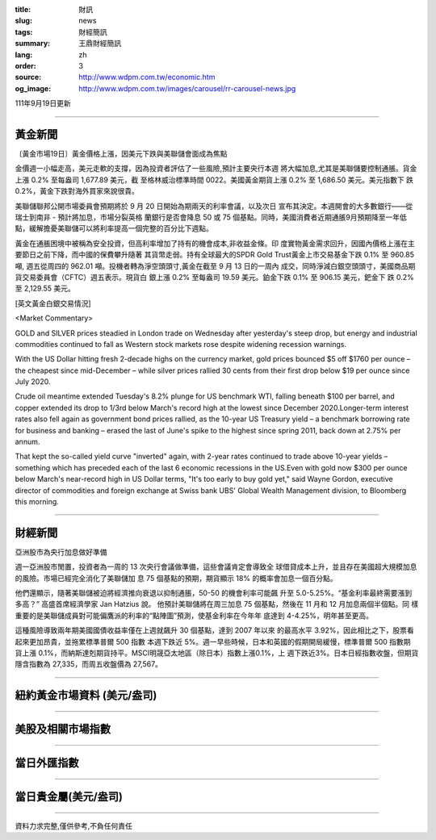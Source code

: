 :title: 財訊
:slug: news
:tags: 財經簡訊
:summary: 王鼎財經簡訊
:lang: zh
:order: 3
:source: http://www.wdpm.com.tw/economic.htm
:og_image: http://www.wdpm.com.tw/images/carousel/rr-carousel-news.jpg

111年9月19日更新

----

黃金新聞
++++++++

〔黃金市場19日〕黃金價格上漲，因美元下跌與美聯儲會面成為焦點

金價週一小幅走高，美元走軟的支撐，因為投資者評估了一些風險,預計主要央行本週
將大幅加息,尤其是美聯儲要控制通脹。貨金上漲 0.2% 至每盎司 1,677.89 美元，截
至格林威治標準時間 0022。美國黃金期貨上漲 0.2% 至 1,686.50 美元。美元指數下
跌 0.2%，黃金下跌對海外買家來說很貴。       

美聯儲聯邦公開市場委員會預期將於 9 月 20 日開始為期兩天的利率會議，以及次日
宣布其決定。本週開會的大多數銀行——從瑞士到南非 - 預計將加息，市場分裂英格
蘭銀行是否會降息 50 或 75 個基點。同時，美國消費者近期通脹9月預期降至一年低
點，緩解擔憂美聯儲可以將利率提高一個完整的百分比下週點。             

黃金在通脹困境中被稱為安全投資，但高利率增加了持有的機會成本,非收益金條。印
度實物黃金需求回升，因國內價格上漲在主要節日之前下降，而中國的保費攀升隨著
其貨幣走弱。持有全球最大的SPDR Gold Trust黃金上市交易基金下跌 0.1% 至 960.85 噸,
週五從周四的 962.01 噸。投機者轉為淨空頭頭寸,黃金在截至 9 月 13 日的一周內
成交，同時淨減白銀空頭頭寸，美國商品期貨交易委員會（CFTC）週五表示。現貨白
銀上漲 0.2% 至每盎司 19.59 美元。鉑金下跌 0.1% 至 906.15 美元，鈀金下
跌 0.2% 至 2,129.55 美元。






[英文黃金白銀交易情況]

<Market Commentary>

GOLD and SILVER prices steadied in London trade on Wednesday after yesterday's 
steep drop, but energy and industrial commodities continued to fall as Western 
stock markets rose despite widening recession warnings.

With the US Dollar hitting fresh 2-decade highs on the currency market, gold 
prices bounced $5 off $1760 per ounce – the cheapest since mid-December – while 
silver prices rallied 30 cents from their first drop below $19 per ounce 
since July 2020.

Crude oil meantime extended Tuesday's 8.2% plunge for US benchmark WTI, falling 
beneath $100 per barrel, and copper extended its drop to 1/3rd below March's 
record high at the lowest since December 2020.Longer-term interest rates 
also fell again as government bond prices rallied, as the 10-year US Treasury 
yield – a benchmark borrowing rate for business and banking – erased the 
last of June's spike to the highest since spring 2011, back down at 2.75% 
per annum.

That kept the so-called yield curve "inverted" again, with 2-year rates continued 
to trade above 10-year yields – something which has preceded each of the 
last 6 economic recessions in the US.Even with gold now $300 per ounce below 
March's near-record high in US Dollar terms, "It's too early to buy gold 
yet," said Wayne Gordon, executive director of commodities and foreign exchange 
at Swiss bank UBS' Global Wealth Management division, to Bloomberg this morning.


----

財經新聞
++++++++
亞洲股市為央行加息做好準備

週一亞洲股市閒置，投資者為一周的 13 次央行會議做準備，這些會議肯定會導致全
球借貸成本上升，並且存在美國超大規模加息的風險。市場已經完全消化了美聯儲加
息 75 個基點的預期，期貨顯示 18% 的概率會加息一個百分點。

他們還顯示，隨著美聯儲被迫將經濟推向衰退以抑制通脹，50-50 的機會利率可能飆
升至 5.0-5.25%。“基金利率最終需要漲到多高？” 高盛首席經濟學家 Jan Hatzius 說。
他預計美聯儲將在周三加息 75 個基點，然後在 11 月和 12 月加息兩個半個點。同
樣重要的是美聯儲成員對可能偏鷹派的利率的“點陣圖”預測，使基金利率在今年年
底達到 4-4.25%，明年甚至更高。

這種風險導致兩年期美國國債收益率僅在上週就飆升 30 個基點，達到 2007 年以來
的最高水平 3.92%，因此相比之下，股票看起來更加昂貴，並拖累標準普爾 500 指數
本週下跌近 5%。週一早些時候，日本和英國的假期開局緩慢，標準普爾 500 指數期
貨上漲 0.1%，而納斯達剋期貨持平。MSCI明晟亞太地區（除日本）指數上漲0.1%，上
週下跌近3%。日本日經指數收盤，但期貨隱含指數為 27,335，而周五收盤價為 27,567。



         

----

紐約黃金市場資料 (美元/盎司)
++++++++++++++++++++++++++++

.. raw:: html

  <A HREF="http://www.kitco.com/connecting.html">
  <IMG SRC="http://www.kitconet.com/images/quotes_4b2.gif" BORDER="0" ALT="[Most Recent Quotes from www.kitco.com]">
  </A>

----

美股及相關市場指數
++++++++++++++++++

.. raw:: html

  <!-- TradingView Widget BEGIN -->
  <div class="tradingview-widget-container">
    <div class="tradingview-widget-container__widget"></div>
    <div class="tradingview-widget-copyright"><a href="https://tw.tradingview.com/markets/indices/" rel="noopener" target="_blank"><span class="blue-text">指數行情</span></a>由TradingView提供</div>
    <script type="text/javascript" src="https://s3.tradingview.com/external-embedding/embed-widget-market-quotes.js" async>
    {
    "title": "指數",
    "width": 770,
    "height": 450,
    "locale": "zh_TW",
    "symbolsGroups": [
      {
        "name": "美國和加拿大",
        "symbols": [
          {
            "name": "FOREXCOM:SPXUSD",
            "displayName": "標準普爾500"
          },
          {
            "name": "FOREXCOM:NSXUSD",
            "displayName": "納斯達克100指數"
          },
          {
            "name": "CME_MINI:ES1!",
            "displayName": "E-迷你 標普指數期貨"
          },
          {
            "name": "INDEX:DXY",
            "displayName": "美元指數"
          },
          {
            "name": "FOREXCOM:DJI",
            "displayName": "道瓊斯 30"
          }
        ]
      },
      {
        "name": "歐洲",
        "symbols": [
          {
            "name": "INDEX:SX5E",
            "displayName": "歐元藍籌50"
          },
          {
            "name": "FOREXCOM:UKXGBP",
            "displayName": "富時100"
          },
          {
            "name": "INDEX:DEU30",
            "displayName": "德國DAX指數"
          },
          {
            "name": "INDEX:CAC40",
            "displayName": "法國 CAC 40 指數"
          },
          {
            "name": "INDEX:SMI"
          }
        ]
      },
      {
        "name": "亞太",
        "symbols": [
          {
            "name": "INDEX:NKY",
            "displayName": "日經225"
          },
          {
            "name": "INDEX:HSI",
            "displayName": "恆生"
          },
          {
            "name": "BSE:SENSEX",
            "displayName": "印度孟買指數"
          },
          {
            "name": "BSE:BSE500"
          },
          {
            "name": "INDEX:KSIC",
            "displayName": "韓國Kospi綜合指數"
          }
        ]
      }
    ],
    "colorTheme": "light"
  }
    </script>
  </div>
  <!-- TradingView Widget END -->

----

當日外匯指數
++++++++++++

.. raw:: html

  <!-- TradingView Widget BEGIN -->
  <div class="tradingview-widget-container">
    <div class="tradingview-widget-container__widget"></div>
    <div class="tradingview-widget-copyright"><a href="https://tw.tradingview.com/markets/currencies/forex-cross-rates/" rel="noopener" target="_blank"><span class="blue-text">外匯匯率</span></a>由TradingView提供</div>
    <script type="text/javascript" src="https://s3.tradingview.com/external-embedding/embed-widget-forex-cross-rates.js" async>
    {
    "width": "100%",
    "height": "100%",
    "currencies": [
      "EUR",
      "USD",
      "JPY",
      "GBP",
      "CNY",
      "TWD"
    ],
    "isTransparent": false,
    "colorTheme": "light",
    "locale": "zh_TW"
  }
    </script>
  </div>
  <!-- TradingView Widget END -->

----

當日貴金屬(美元/盎司)
+++++++++++++++++++++

.. raw:: html 

  <A HREF="http://www.kitco.com/connecting.html">
  <IMG SRC="http://www.kitconet.com/images/quotes_7a.gif" BORDER="0" ALT="[Most Recent Quotes from www.kitco.com]">
  </A>

----

資料力求完整,僅供參考,不負任何責任
